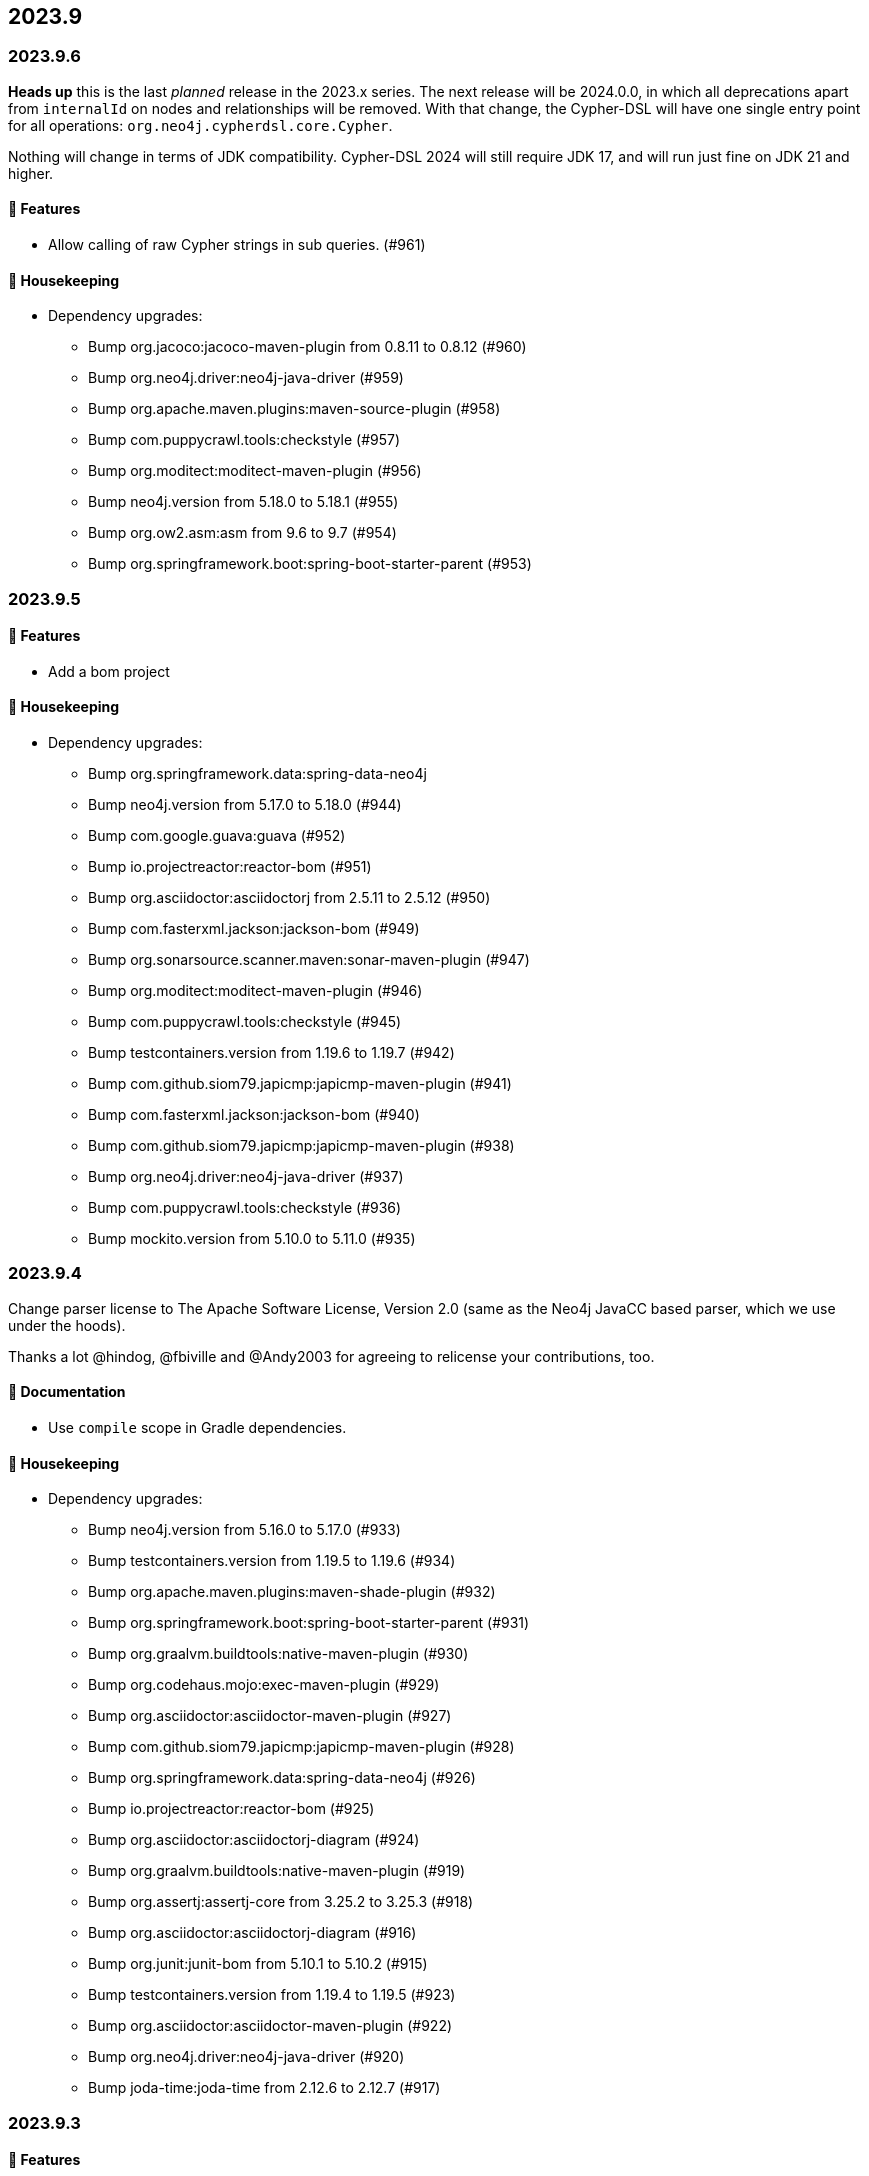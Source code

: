 == 2023.9

=== 2023.9.6

**Heads up** this is the last _planned_ release in the 2023.x series.
The next release will be 2024.0.0, in which all deprecations apart from `internalId` on nodes and relationships will be removed.
With that change, the Cypher-DSL will have one single entry point for all operations: `org.neo4j.cypherdsl.core.Cypher`.

Nothing will change in terms of JDK compatibility.
Cypher-DSL 2024 will still require JDK 17, and will run just fine on JDK 21 and higher.

==== 🚀 Features

* Allow calling of raw Cypher strings in sub queries. (#961)

==== 🧹 Housekeeping

* Dependency upgrades:
** Bump org.jacoco:jacoco-maven-plugin from 0.8.11 to 0.8.12 (#960)
** Bump org.neo4j.driver:neo4j-java-driver (#959)
** Bump org.apache.maven.plugins:maven-source-plugin (#958)
** Bump com.puppycrawl.tools:checkstyle (#957)
** Bump org.moditect:moditect-maven-plugin (#956)
** Bump neo4j.version from 5.18.0 to 5.18.1 (#955)
** Bump org.ow2.asm:asm from 9.6 to 9.7 (#954)
** Bump org.springframework.boot:spring-boot-starter-parent (#953)

=== 2023.9.5

==== 🚀 Features

* Add a bom project

==== 🧹 Housekeeping

* Dependency upgrades:
** Bump org.springframework.data:spring-data-neo4j
** Bump neo4j.version from 5.17.0 to 5.18.0 (#944)
** Bump com.google.guava:guava (#952)
** Bump io.projectreactor:reactor-bom (#951)
** Bump org.asciidoctor:asciidoctorj from 2.5.11 to 2.5.12 (#950)
** Bump com.fasterxml.jackson:jackson-bom (#949)
** Bump org.sonarsource.scanner.maven:sonar-maven-plugin (#947)
** Bump org.moditect:moditect-maven-plugin (#946)
** Bump com.puppycrawl.tools:checkstyle (#945)
** Bump testcontainers.version from 1.19.6 to 1.19.7 (#942)
** Bump com.github.siom79.japicmp:japicmp-maven-plugin (#941)
** Bump com.fasterxml.jackson:jackson-bom (#940)
** Bump com.github.siom79.japicmp:japicmp-maven-plugin (#938)
** Bump org.neo4j.driver:neo4j-java-driver (#937)
** Bump com.puppycrawl.tools:checkstyle (#936)
** Bump mockito.version from 5.10.0 to 5.11.0 (#935)

=== 2023.9.4

Change parser license to The Apache Software License, Version 2.0 (same as the Neo4j JavaCC based parser, which we use under the hoods).

Thanks a lot @hindog, @fbiville and @Andy2003 for agreeing to relicense your contributions, too.

==== 📖 Documentation

* Use `compile` scope in Gradle dependencies.

==== 🧹 Housekeeping

* Dependency upgrades:
** Bump neo4j.version from 5.16.0 to 5.17.0 (#933)
** Bump testcontainers.version from 1.19.5 to 1.19.6 (#934)
** Bump org.apache.maven.plugins:maven-shade-plugin (#932)
** Bump org.springframework.boot:spring-boot-starter-parent (#931)
** Bump org.graalvm.buildtools:native-maven-plugin (#930)
** Bump org.codehaus.mojo:exec-maven-plugin (#929)
** Bump org.asciidoctor:asciidoctor-maven-plugin (#927)
** Bump com.github.siom79.japicmp:japicmp-maven-plugin (#928)
** Bump org.springframework.data:spring-data-neo4j (#926)
** Bump io.projectreactor:reactor-bom (#925)
** Bump org.asciidoctor:asciidoctorj-diagram (#924)
** Bump org.graalvm.buildtools:native-maven-plugin (#919)
** Bump org.assertj:assertj-core from 3.25.2 to 3.25.3 (#918)
** Bump org.asciidoctor:asciidoctorj-diagram (#916)
** Bump org.junit:junit-bom from 5.10.1 to 5.10.2 (#915)
** Bump testcontainers.version from 1.19.4 to 1.19.5 (#923)
** Bump org.asciidoctor:asciidoctor-maven-plugin (#922)
** Bump org.neo4j.driver:neo4j-java-driver (#920)
** Bump joda-time:joda-time from 2.12.6 to 2.12.7 (#917)

=== 2023.9.3

==== 🚀 Features

* Add a parser option to unify the direction of relationships. (#906)

==== 🐛 Bug Fixes

* Driving symbolic names for list predicate function must not be scoped. (#905)

==== 🧹 Housekeeping

* Dependency upgrades:
** Bump neo4j.version from 5.15.0 to 5.16.0 (#910)
** Bump org.assertj:assertj-core from 3.25.1 to 3.25.2 (#914)
** Bump com.querydsl:querydsl-core from 5.0.0 to 5.1.0 (#913)
** Bump mockito.version from 5.9.0 to 5.10.0 (#912)
** Bump com.puppycrawl.tools:checkstyle (#911)
** Bump testcontainers.version from 1.19.3 to 1.19.4 (#909)
** Bump org.springframework.boot:spring-boot-starter-parent (#904)

=== 2023.9.2

*Please read the updated stance wrt calver/semver in the README. This release is current and the first one in 2024, including some new, additive and non-breaking features contributed by @Andy2003*

==== 🚀 Features

* Add possibility to define inheritance for the static model. (#894)

==== 🔄️ Refactorings

* Allow unit-subqueries. (#895)

==== 📖 Documentation

* Clarify calver and semver wording.

==== 🧰 Tasks

* Extend license header to 2024.

==== 🧹 Housekeeping

* Dependency upgrades:
** Bump org.asciidoctor:asciidoctor-maven-plugin (#902)
** Bump org.apache.maven.plugins:maven-failsafe-plugin (#901)
** Bump mockito.version from 5.8.0 to 5.9.0 (#900)
** Bump org.codehaus.mojo:flatten-maven-plugin (#899)
** Bump org.springframework.data:spring-data-neo4j (#898)
** Bump io.projectreactor:reactor-bom (#897)
** Bump org.apache.maven.plugins:maven-surefire-plugin (#896)
** Bump org.assertj:assertj-core from 3.25.0 to 3.25.1 (#893)
** Bump org.neo4j.driver:neo4j-java-driver (#892)
** Bump joda-time:joda-time from 2.12.5 to 2.12.6 (#891)
** Bump org.asciidoctor:asciidoctorj-diagram (#890)
** Bump com.fasterxml.jackson:jackson-bom (#887)
** Bump org.assertj:assertj-core from 3.24.2 to 3.25.0 (#889)
** Bump com.puppycrawl.tools:checkstyle (#888)
** Bump org.asciidoctor:asciidoctorj from 2.5.10 to 2.5.11 (#886)
** Bump com.google.guava:guava (#885)
** Bump org.springframework.boot:spring-boot-starter-parent (#884)

=== 2023.9.1

==== 🐛 Bug Fixes

* for #840 add missing casts in constructor super calls for relations with generic start or / and end node (#866)

==== 🔄️ Refactorings

* Officially allow label value to be accessed.

==== 🧹 Housekeeping

* Dependency upgrades:
** Bump neo4j.version from 5.14.0 to 5.15.0 (#880)
** Bump org.checkerframework:checker-qual (#883)
** Bump io.projectreactor:reactor-bom (#882)
** Bump org.springframework.data:spring-data-neo4j (#881)
** Bump org.apache.maven.plugins:maven-surefire-plugin (#879)
** Bump org.apache.maven.plugins:maven-failsafe-plugin (#878)
** Bump com.puppycrawl.tools:checkstyle (#876)
** Bump net.java.dev.jna:jna from 5.13.0 to 5.14.0 (#877)
** Bump org.checkerframework:checker-qual (#875)
** Bump org.apache.maven.plugins:maven-javadoc-plugin (#874)
** Bump org.neo4j.driver:neo4j-java-driver (#873)
** Bump com.tngtech.archunit:archunit from 1.2.0 to 1.2.1 (#872)
** Bump mockito.version from 5.7.0 to 5.8.0 (#871)
** Bump neo4j.version from 5.13.0 to 5.14.0 (#868)
** Bump testcontainers.version from 1.19.2 to 1.19.3 (#867)

=== 2023.9.0

2023.9 contains several new features: It brings support for parsing and rendering https://neo4j.com/docs/cypher-manual/current/patterns/concepts/#quantified-path-patterns[Quantified Path Patterns (QPP)], shifts to a single, easy to find main entry point to the DSL via just `Cypher` and makes the static code generator a bit more powerful.

While QPP are a powerful feature (have a look at https://medium.com/neo4j/getting-from-denmark-hill-to-gatwick-airport-with-quantified-path-patterns-bed38da27ca1["Getting From Denmark Hill to Gatwick Airport With Quantified Path Patterns"]) to see what you can do with them, I find them hard to read, with all the parentheses and I did not expect them to really fit in well with our builder. However, it turned out that the elements we need to provide in our own AST to render what we parsed do work well: If you decide to build QPP with Cypher-DSL, you can now quantify relationship patterns as a whole or only the relationship, making up already for many uses cases.

The single entry point to our API makes the whole system a lot more discoverable.
@lukaseder did create a ticket for that in the beginning of 2023 and if someone knows the importance of that, he is that someone as the creator of jOOQ.
Thank you, Lukas and of course earlier this week, @Andy2003 for actually doing the work of adding all those methods to `Cypher`.

If you don't care about deprecation warnings, 2023.9.0 will be a drop-in replacement.
The existing entry points won't go away until the next major release, in which they will be made package private.
Until then, they are deprecated.

It my sound like a broken record by now, but again: Thank you, @zakjan and @ikwattro for your input on QPP, now we are waiting for your bug-reports.

==== 🚀 Features

* Provide a single DSL API entry point. (#862)
* Allow parsing of `collect` expression. (#861)
* Add support for quantified path patterns. (#860)
* Add support for predicates inside pattern elements. (#859)
* Add ability to add additional factory methods for relationship models to a node in the static model (#840)

==== 📖 Documentation

* Add example how to access properties of a list element.

==== 🧹 Housekeeping

* Dependency upgrades:
** Bump spring-boot-starter-parent from 3.1.5 to 3.2.0
** Bump auto-common to 1.2.2
** Bump errorprone from 2.12.1 to 2.23.0
** Bump sortpom from 2.15.0 to 3.3.0
** Bump com.opencsv:opencsv from 5.8 to 5.9
** Bump testcontainers.version from 1.19.2 to 1.19.3
** Bump testcontainers.version from 1.19.1 to 1.19.2 (#857)
** Bump org.codehaus.mojo:exec-maven-plugin (#856)
** Bump io.projectreactor:reactor-bom (#855)
** Bump com.puppycrawl.tools:checkstyle (#854)
** Bump com.fasterxml.jackson:jackson-bom (#853)
** Bump org.jetbrains:annotations from 24.0.1 to 24.1.0 (#852)
** Bump org.springframework.data:spring-data-neo4j (#851)
** Bump org.apache.maven.plugins:maven-surefire-plugin (#850)
** Bump org.apache.maven.plugins:maven-failsafe-plugin (#849)
** Bump org.apache.maven.plugins:maven-javadoc-plugin (#848)

==== 🛠 Build

* Address several warnings appearing in the build. (#847)
